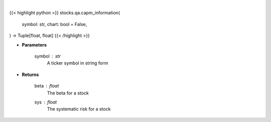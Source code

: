 .. role:: python(code)
    :language: python
    :class: highlight

|

.. raw:: html

    <h3>
    > Getting data
    </h3>

{{< highlight python >}}
stocks.qa.capm_information(
    symbol: str,
    chart: bool = False,
) -> Tuple[float, float]
{{< /highlight >}}

.. raw:: html

    <p>
    Provides information that relates to the CAPM model
    </p>

* **Parameters**

    symbol : *str*
        A ticker symbol in string form

* **Returns**

    beta : *float*
        The beta for a stock
    sys : *float*
        The systematic risk for a stock
